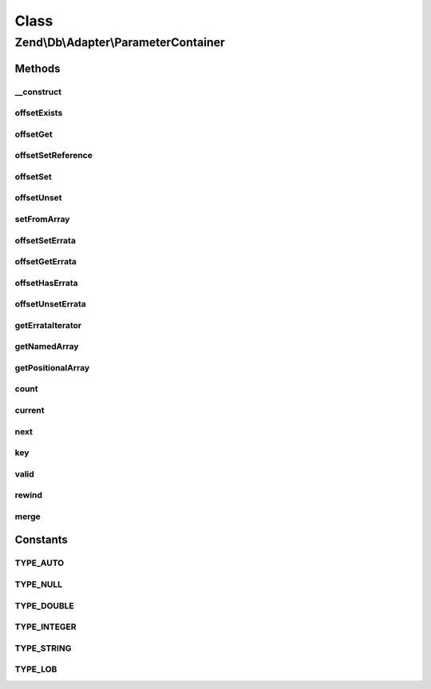 .. Db/Adapter/ParameterContainer.php generated using docpx on 01/30/13 03:02pm


Class
*****

Zend\\Db\\Adapter\\ParameterContainer
=====================================

Methods
-------

__construct
+++++++++++

.. function:: __construct()


    Constructor

    :param array: 



offsetExists
++++++++++++

.. function:: offsetExists()


    Offset exists

    :param string: 

    :rtype: bool 



offsetGet
+++++++++

.. function:: offsetGet()


    Offset get

    :param string: 

    :rtype: mixed 



offsetSetReference
++++++++++++++++++

.. function:: offsetSetReference()


    @param $name

    :param $from: 



offsetSet
+++++++++

.. function:: offsetSet()


    Offset set

    :param string|integer: 
    :param mixed: 
    :param mixed: 



offsetUnset
+++++++++++

.. function:: offsetUnset()


    Offset unset

    :param string: 

    :rtype: ParameterContainer 



setFromArray
++++++++++++

.. function:: setFromArray()


    Set from array

    :param array: 

    :rtype: ParameterContainer 



offsetSetErrata
+++++++++++++++

.. function:: offsetSetErrata()


    Offset set errata

    :param string|integer: 
    :param mixed: 



offsetGetErrata
+++++++++++++++

.. function:: offsetGetErrata()


    Offset get errata

    :param string|integer: 

    :throws Exception\InvalidArgumentException: 

    :rtype: mixed 



offsetHasErrata
+++++++++++++++

.. function:: offsetHasErrata()


    Offset has errata

    :param string|integer: 

    :rtype: bool 



offsetUnsetErrata
+++++++++++++++++

.. function:: offsetUnsetErrata()


    Offset unset errata

    :param string|integer: 

    :throws Exception\InvalidArgumentException: 



getErrataIterator
+++++++++++++++++

.. function:: getErrataIterator()


    Get errata iterator

    :rtype: \ArrayIterator 



getNamedArray
+++++++++++++

.. function:: getNamedArray()


    getNamedArray

    :rtype: array 



getPositionalArray
++++++++++++++++++

.. function:: getPositionalArray()


    getNamedArray

    :rtype: array 



count
+++++

.. function:: count()


    count

    :rtype: integer 



current
+++++++

.. function:: current()


    Current

    :rtype: mixed 



next
++++

.. function:: next()


    Next

    :rtype: mixed 



key
+++

.. function:: key()


    Key

    :rtype: mixed 



valid
+++++

.. function:: valid()


    Valid

    :rtype: bool 



rewind
++++++

.. function:: rewind()


    Rewind



merge
+++++

.. function:: merge()


    @param array|ParameterContainer $parameters


    :rtype: ParameterContainer 





Constants
---------

TYPE_AUTO
+++++++++

TYPE_NULL
+++++++++

TYPE_DOUBLE
+++++++++++

TYPE_INTEGER
++++++++++++

TYPE_STRING
+++++++++++

TYPE_LOB
++++++++

